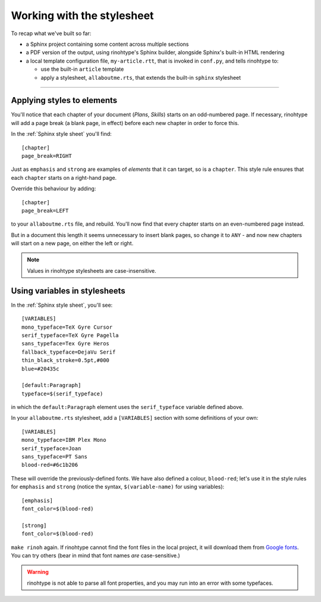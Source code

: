 Working with the stylesheet
===========================

To recap what we've built so far:

* a Sphinx project containing some content across multiple sections
* a PDF version of the output, using rinohtype's Sphinx builder, alongside
  Sphinx's built-in HTML rendering
* a local template configuration file, ``my-article.rtt``, that is invoked in
  ``conf.py``, and tells rinohtype to:

  * use the built-in ``article`` template
  * apply a stylesheet, ``allaboutme.rts``, that extends the built-in
    ``sphinx`` stylesheet

----


Applying styles to elements
---------------------------

You'll notice that each chapter of your document (*Plans*, *Skills*) starts on
an odd-numbered page. If necessary, rinohtype will add a page break (a blank
page, in effect) before each new chapter in order to force this.

In the :ref:`Sphinx style sheet` you'll find::

    [chapter]
    page_break=RIGHT

Just as ``emphasis`` and ``strong`` are examples of *elements* that it can
target, so is a ``chapter``. This style rule ensures that each ``chapter``
starts on a right-hand page.

Override this behaviour by adding::

    [chapter]
    page_break=LEFT

to your ``allaboutme.rts`` file, and rebuild. You'll now find that every
chapter starts on an even-numbered page instead.

But in a document this length it seems unnecessary to insert blank pages, so
change it to ``ANY`` - and now new chapters will start on a new page, on
either the left or right.

..  note:: Values in rinohtype stylesheets are case-insensitive.


Using variables in stylesheets
------------------------------

In the :ref:`Sphinx style sheet`, you'll see::

    [VARIABLES]
    mono_typeface=TeX Gyre Cursor
    serif_typeface=TeX Gyre Pagella
    sans_typeface=Tex Gyre Heros
    fallback_typeface=DejaVu Serif
    thin_black_stroke=0.5pt,#000
    blue=#20435c

    [default:Paragraph]
    typeface=$(serif_typeface)

in which the ``default:Paragraph`` element uses the ``serif_typeface`` variable defined above.

In your ``allaboutme.rts`` stylesheet, add a ``[VARIABLES]`` section with some definitions
of your own::

    [VARIABLES]
    mono_typeface=IBM Plex Mono
    serif_typeface=Joan
    sans_typeface=PT Sans
    blood-red=#6c1b206

These will override the previously-defined fonts. We have also defined a colour, ``blood-red``;
let's use it in the style rules for ``emphasis`` and ``strong`` (notice the syntax,
``$(variable-name)`` for using variables)::

    [emphasis]
    font_color=$(blood-red)

    [strong]
    font_color=$(blood-red)

``make rinoh`` again. If rinohtype cannot find the font files in the local project, it will
download them from `Google fonts <https://fonts.google.com>`_. You can try others (bear in mind
that font names *are* case-sensitive.)

..  warning::

    rinohtype is not able to parse all font properties, and you may run into an error with some
    typefaces.
